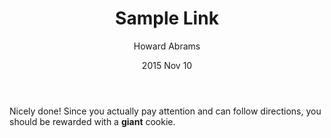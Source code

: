 #+TITLE:  Sample Link
#+AUTHOR: Howard Abrams
#+EMAIL:  howard.abrams@gmail.com
#+DATE:   2015 Nov 10

Nicely done! Since you actually pay attention and can follow
directions, you should be rewarded with a *giant* cookie.

#+HTML: <img src="img/cookie.svg" />
